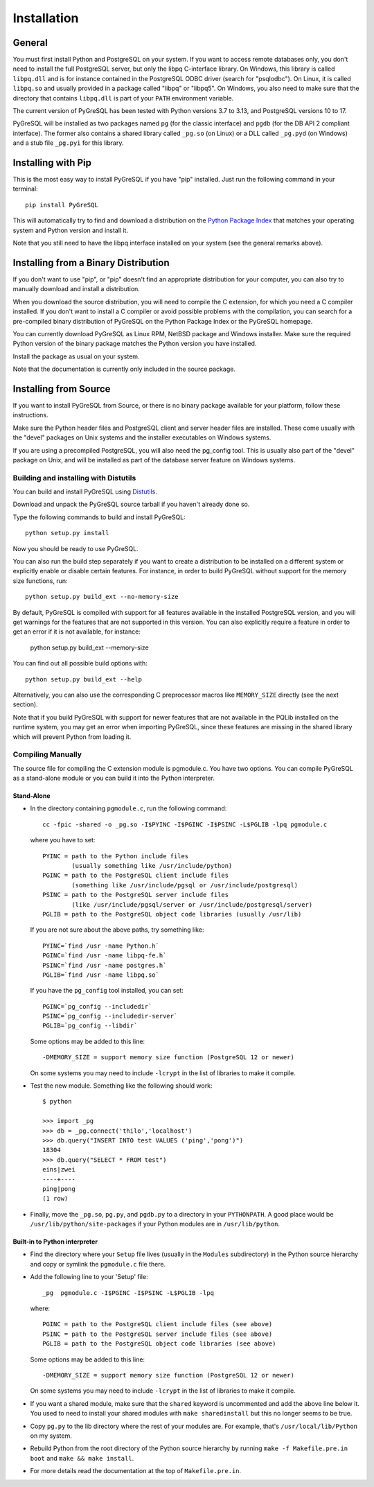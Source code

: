 Installation
============

General
-------

You must first install Python and PostgreSQL on your system.
If you want to access remote databases only, you don't need to install
the full PostgreSQL server, but only the libpq C-interface library.
On Windows, this library is called ``libpq.dll`` and is for instance contained
in the PostgreSQL ODBC driver (search for "psqlodbc"). On Linux, it is called
``libpq.so`` and usually provided in a package called "libpq" or "libpq5".
On Windows, you also need to make sure that the directory that contains
``libpq.dll`` is part of your ``PATH`` environment variable.

The current version of PyGreSQL has been tested with Python versions
3.7 to 3.13, and PostgreSQL versions 10 to 17.

PyGreSQL will be installed as two packages named ``pg`` (for the classic
interface) and ``pgdb`` (for the DB API 2 compliant interface). The former
also contains a shared library called ``_pg.so`` (on Linux) or a DLL called
``_pg.pyd`` (on Windows) and a stub file ``_pg.pyi`` for this library.


Installing with Pip
-------------------

This is the most easy way to install PyGreSQL if you have "pip" installed.
Just run the following command in your terminal::

  pip install PyGreSQL

This will automatically try to find and download a distribution on the
`Python Package Index <https://pypi.python.org/>`_ that matches your operating
system and Python version and install it.

Note that you still need to have the libpq interface installed on your system
(see the general remarks above).


Installing from a Binary Distribution
-------------------------------------

If you don't want to use "pip", or "pip" doesn't find an appropriate
distribution for your computer, you can also try to manually download
and install a distribution.

When you download the source distribution, you will need to compile the
C extension, for which you need a C compiler installed.
If you don't want to install a C compiler or avoid possible problems
with the compilation, you can search for a pre-compiled binary distribution
of PyGreSQL on the Python Package Index or the PyGreSQL homepage.

You can currently download PyGreSQL as Linux RPM, NetBSD package and Windows
installer. Make sure the required Python version of the binary package matches
the Python version you have installed.

Install the package as usual on your system.

Note that the documentation is currently only included in the source package.


Installing from Source
----------------------

If you want to install PyGreSQL from Source, or there is no binary
package available for your platform, follow these instructions.

Make sure the Python header files and PostgreSQL client and server header
files are installed. These come usually with the "devel" packages on Unix
systems and the installer executables on Windows systems.

If you are using a precompiled PostgreSQL, you will also need the pg_config
tool. This is usually also part of the "devel" package on Unix, and will be
installed as part of the database server feature on Windows systems.

Building and installing with Distutils
~~~~~~~~~~~~~~~~~~~~~~~~~~~~~~~~~~~~~~

You can build and install PyGreSQL using
`Distutils <http://docs.python.org/install/>`_.

Download and unpack the PyGreSQL source tarball if you haven't already done so.

Type the following commands to build and install PyGreSQL::

    python setup.py install

Now you should be ready to use PyGreSQL.

You can also run the build step separately if you want to create a distribution
to be installed on a different system or explicitly enable or disable certain
features. For instance, in order to build PyGreSQL without support for the
memory size functions, run::

    python setup.py build_ext --no-memory-size

By default, PyGreSQL is compiled with support for all features available in the
installed PostgreSQL version, and you will get warnings for the features that
are not supported in this version. You can also explicitly require a feature in
order to get an error if it is not available, for instance:

    python setup.py build_ext --memory-size

You can find out all possible build options with::

    python setup.py build_ext --help

Alternatively, you can also use the corresponding C preprocessor macros like
``MEMORY_SIZE`` directly (see the next section).

Note that if you build PyGreSQL with support for newer features that are not
available in the PQLib installed on the runtime system, you may get an error
when importing PyGreSQL, since these features are missing in the shared library
which will prevent Python from loading it.

Compiling Manually
~~~~~~~~~~~~~~~~~~

The source file for compiling the C extension module is pgmodule.c.
You have two options. You can compile PyGreSQL as a stand-alone module
or you can build it into the Python interpreter.

Stand-Alone
^^^^^^^^^^^

* In the directory containing ``pgmodule.c``, run the following command::

    cc -fpic -shared -o _pg.so -I$PYINC -I$PGINC -I$PSINC -L$PGLIB -lpq pgmodule.c

  where you have to set::

    PYINC = path to the Python include files
            (usually something like /usr/include/python)
    PGINC = path to the PostgreSQL client include files
            (something like /usr/include/pgsql or /usr/include/postgresql)
    PSINC = path to the PostgreSQL server include files
            (like /usr/include/pgsql/server or /usr/include/postgresql/server)
    PGLIB = path to the PostgreSQL object code libraries (usually /usr/lib)

  If you are not sure about the above paths, try something like::

    PYINC=`find /usr -name Python.h`
    PGINC=`find /usr -name libpq-fe.h`
    PSINC=`find /usr -name postgres.h`
    PGLIB=`find /usr -name libpq.so`

  If you have the ``pg_config`` tool installed, you can set::

    PGINC=`pg_config --includedir`
    PSINC=`pg_config --includedir-server`
    PGLIB=`pg_config --libdir`

  Some options may be added to this line::

    -DMEMORY_SIZE = support memory size function (PostgreSQL 12 or newer)

  On some systems you may need to include ``-lcrypt`` in the list of libraries
  to make it compile.

* Test the new module. Something like the following should work::

    $ python

    >>> import _pg
    >>> db = _pg.connect('thilo','localhost')
    >>> db.query("INSERT INTO test VALUES ('ping','pong')")
    18304
    >>> db.query("SELECT * FROM test")
    eins|zwei
    ----+----
    ping|pong
    (1 row)

* Finally, move the ``_pg.so``, ``pg.py``, and ``pgdb.py`` to a directory in
  your ``PYTHONPATH``. A good place would be ``/usr/lib/python/site-packages``
  if your Python modules are in ``/usr/lib/python``.

Built-in to Python interpreter
^^^^^^^^^^^^^^^^^^^^^^^^^^^^^^

* Find the directory where your ``Setup`` file lives (usually in the ``Modules``
  subdirectory) in the Python source hierarchy and copy or symlink the
  ``pgmodule.c`` file there.

* Add the following line to your 'Setup' file::

    _pg  pgmodule.c -I$PGINC -I$PSINC -L$PGLIB -lpq

  where::

    PGINC = path to the PostgreSQL client include files (see above)
    PSINC = path to the PostgreSQL server include files (see above)
    PGLIB = path to the PostgreSQL object code libraries (see above)

  Some options may be added to this line::

    -DMEMORY_SIZE = support memory size function (PostgreSQL 12 or newer)

  On some systems you may need to include ``-lcrypt`` in the list of libraries
  to make it compile.

* If you want a shared module, make sure that the ``shared`` keyword is
  uncommented and add the above line below it. You used to need to install
  your shared modules with ``make sharedinstall`` but this no longer seems
  to be true.

* Copy ``pg.py`` to the lib directory where the rest of your modules are.
  For example, that's ``/usr/local/lib/Python`` on my system.

* Rebuild Python from the root directory of the Python source hierarchy by
  running ``make -f Makefile.pre.in boot`` and ``make && make install``.

* For more details read the documentation at the top of ``Makefile.pre.in``.
